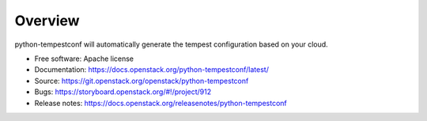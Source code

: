 ========
Overview
========

python-tempestconf will automatically generate the tempest configuration
based on your cloud.

-  Free software: Apache license
-  Documentation:
   https://docs.openstack.org/python-tempestconf/latest/
-  Source: https://git.openstack.org/openstack/python-tempestconf
-  Bugs: https://storyboard.openstack.org/#!/project/912
-  Release notes: https://docs.openstack.org/releasenotes/python-tempestconf

